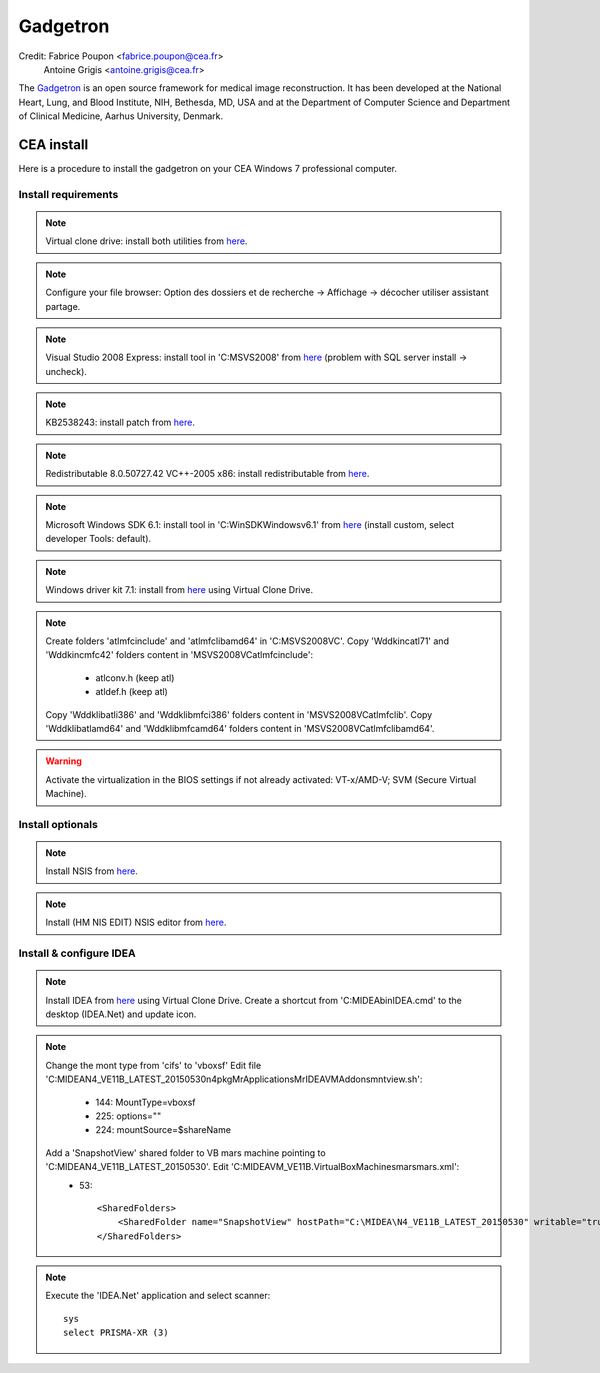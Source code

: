 
=========
Gadgetron
=========

Credit: Fabrice Poupon <fabrice.poupon@cea.fr>
        Antoine Grigis <antoine.grigis@cea.fr>


The `Gadgetron <http://gadgetron.github.io/>`_ is an open source framework for medical image reconstruction. It has been developed at the National Heart, Lung, and Blood Institute, NIH, Bethesda, MD, USA and at the Department of Computer Science and Department of Clinical Medicine, Aarhus University, Denmark.


CEA install
===========

Here is a procedure to install the gadgetron on your CEA Windows 7 professional computer.

Install requirements
--------------------

.. note::

    Virtual clone drive: install both utilities from `here <ftp://ftp.cea.fr/pub/unati/gadgetron/VirtualCloneDrive-5.5/SetupVirtualCloneDrive5500.exe>`_.

.. note::

    Configure your file browser: Option des dossiers et de recherche -> Affichage -> décocher utiliser assistant partage.

.. note::

    Visual Studio 2008 Express: install tool in 'C:\MSVS2008' from `here <ftp://ftp.cea.fr/pub/unati/gadgetron/VS2008-Express-withSP1/vcsetup.exe>`_ (problem with SQL server install -> uncheck).

.. note::

    KB2538243: install patch from `here <ftp://ftp.cea.fr/pub/unati/gadgetron/Windows-redistributables/KB2538243/vcredist_x64.exe>`_.

.. note::

    Redistributable 8.0.50727.42 VC++-2005 x86: install redistributable from `here <ftp://ftp.cea.fr/pub/unati/gadgetron/Windows-redistributables/redistVC2005-8.0.50727.42/vcredist_x86.exe>`_.

.. note::

    Microsoft Windows SDK 6.1: install tool in 'C:\WinSDK\Windows\v6.1' from `here <ftp://ftp.cea.fr/pub/unati/gadgetron/WindowsSDK-v6.1/Setup.exe>`_ (install custom, select developer Tools: default).

.. note::

    Windows driver kit 7.1: install from `here <ftp://ftp.cea.fr/pub/unati/gadgetron/WindowsWDDK-7.1/GRMWDK_EN_7600_1.ISO>`_ using Virtual Clone Drive.

.. note::
    
    Create folders 'atlmfc\include' and 'atlmfc\lib\amd64' in 'C:\MSVS2008\VC'.
    Copy 'Wddk\inc\atl71' and 'Wddk\inc\mfc42' folders content in 'MSVS2008\VC\atlmfc\include':  
        * atlconv.h (keep atl)
        * atldef.h (keep atl)
    Copy 'Wddk\lib\atl\i386' and 'Wddk\lib\mfc\i386' folders content in 'MSVS2008\VC\atlmfc\lib'.
    Copy 'Wddk\lib\atl\amd64' and 'Wddk\lib\mfc\amd64' folders content in 'MSVS2008\VC\atlmfc\lib\amd64'.

.. warning::

    Activate the virtualization in the BIOS settings if not already activated: VT-x/AMD-V; SVM (Secure Virtual Machine).


Install optionals
-----------------

.. note::

    Install NSIS from `here <ftp://ftp.cea.fr/pub/unati/gadgetron/NSIS/nsis-2.50-setup.exe>`_.

.. note::

    Install (HM NIS EDIT) NSIS editor from `here <ftp://ftp.cea.fr/pub/unati/gadgetron/NSIS/nisedit2.0.3.exe>`_.


Install & configure IDEA
------------------------

.. note::

    Install IDEA from `here <ftp://ftp.cea.fr/pub/unati/gadgetron/Siemens-IDEA-VE11/IDEA_VE11B.iso>`_ using Virtual Clone Drive.
    Create a shortcut from 'C:\MIDEA\bin\IDEA.cmd' to the desktop (IDEA.Net) and update icon.

.. note::
    
    Change the mont type from 'cifs' to 'vboxsf'
    Edit file 'C:\MIDEA\N4_VE11B_LATEST_20150530\n4\pkg\MrApplications\MrIDEA\VMAddons\mntview.sh':
        * 144: MountType=vboxsf
        * 225: options="" 
        * 224: mountSource=$shareName
    Add a 'SnapshotView' shared folder to VB mars machine pointing to 'C:\MIDEA\N4_VE11B_LATEST_20150530'. Edit 'C:\MIDEA\VM_VE11B\.VirtualBox\Machines\mars\mars.xml':
        * 53::
        
            <SharedFolders>
                <SharedFolder name="SnapshotView" hostPath="C:\MIDEA\N4_VE11B_LATEST_20150530" writable="true"/>
            </SharedFolders>

.. note::

    Execute the 'IDEA.Net' application and select scanner::

        sys
        select PRISMA-XR (3)




